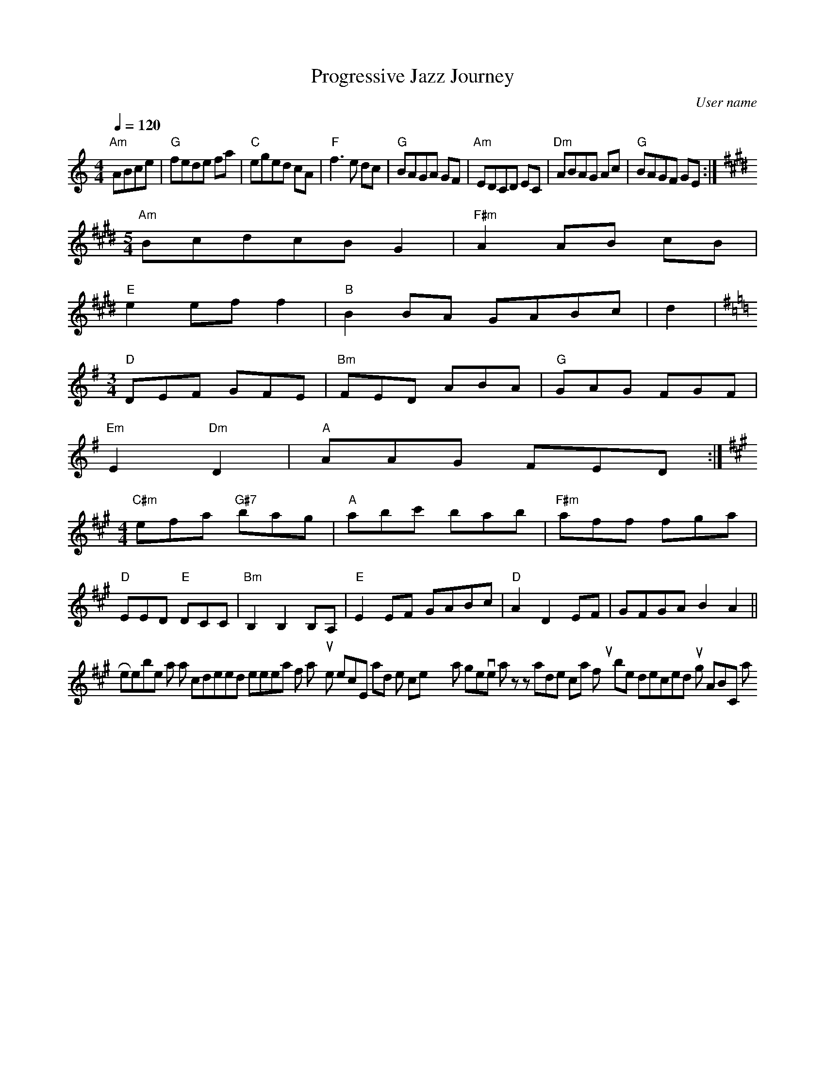 Your ABC format song seems to be correct in terms of following the explicit ABC notation rules. However, the key changes mid-tune defined by K: features should be in a new line as indicated in the ABC documentation provided. Here is the corrected version of your piece:

```ABC
X:1
T:Progressive Jazz Journey
C:User name
M:4/4
L:1/8
Q:1/4=120
K:C
"Am"ABce|"G"fede fa|\
"C"eged cA|"F"f3e dc|\
"G"BAGA GF|"Am"EDCD EC|\
"Dm"ABAG Ac|"G"BAGF GE:|
K:E
M:5/4
"Am"BcdcB G2|"F#m"A2 AB cB|
"E"e2 ef f2|"B"B2 BA GABc|d2|
K:G
M:3/4
"D"DEF GFE|"Bm"FED ABA|"G"GAG FGF|
"Em"E2"Dm"D2|"A"AAG FED :|
K:A
M:4/4
"C#m"efa "G#7"bag|"A"abc' bab|"F#m"aff fga|
"D"EED "E"DCC|"Bm"B,2 B,2 B,A,|"E"E2 EF GABc|\
"D"A2 D2 EF| GFGA B2A2||
```
Remember that this is a condensed representation of a 7-10 minutes piece, and the complexity that progressive jazz handles can't fully be depicted using ABC notation.